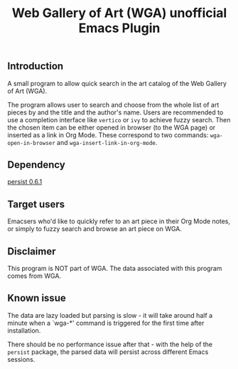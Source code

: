 #+title: Web Gallery of Art (WGA) unofficial Emacs Plugin

** Introduction
A small program to allow quick search in the art catalog of the Web Gallery of Art (WGA).

The program allows user to search and choose from the whole list of art pieces by and the title and the author's name.
Users are recommended to use a completion interface like ~vertico~ or ~ivy~ to achieve fuzzy search.
Then the chosen item can be either opened in browser (to the WGA page) or inserted as a link in Org Mode.
These correspond to two commands: ~wga-open-in-browser~ and ~wga-insert-link-in-org-mode~.

** Dependency
[[https://elpa.gnu.org/packages/persist.html][persist 0.6.1]]

** Target users
Emacsers who'd like to quickly refer to an art piece in their Org Mode notes, or simply to fuzzy search and browse an art piece on WGA.

** Disclaimer
This program is NOT part of WGA.
The data associated with this program comes from WGA.

** Known issue
The data are lazy loaded but parsing is slow - it will take around half a minute when a `wga-*' command is triggered for the first time after installation.

There should be no performance issue after that - with the help of the ~persist~ package, the parsed data will persist across different Emacs sessions.
